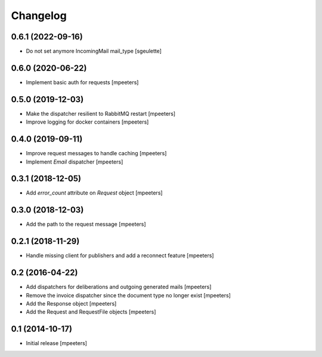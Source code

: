 Changelog
=========

0.6.1 (2022-09-16)
------------------

- Do not set anymore IncomingMail mail_type
  [sgeulette]

0.6.0 (2020-06-22)
------------------

- Implement basic auth for requests
  [mpeeters]


0.5.0 (2019-12-03)
------------------

- Make the dispatcher resilient to RabbitMQ restart
  [mpeeters]

- Improve logging for docker containers
  [mpeeters]


0.4.0 (2019-09-11)
------------------

- Improve request messages to handle caching
  [mpeeters]

- Implement `Email` dispatcher
  [mpeeters]


0.3.1 (2018-12-05)
------------------

- Add `error_count` attribute on `Request` object
  [mpeeters]


0.3.0 (2018-12-03)
------------------

- Add the path to the request message
  [mpeeters]


0.2.1 (2018-11-29)
------------------

- Handle missing client for publishers and add a reconnect feature
  [mpeeters]


0.2 (2016-04-22)
----------------

- Add dispatchers for deliberations and outgoing generated mails
  [mpeeters]

- Remove the invoice dispatcher since the document type no longer exist
  [mpeeters]

- Add the Response object
  [mpeeters]

- Add the Request and RequestFile objects
  [mpeeters]


0.1 (2014-10-17)
----------------

- Initial release
  [mpeeters]
